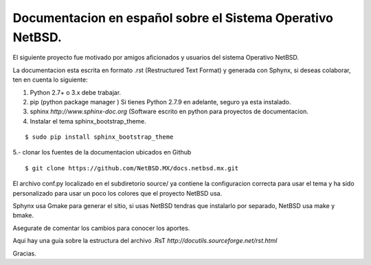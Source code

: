 Documentacion en español sobre el Sistema Operativo NetBSD.
==========================================================

El siguiente proyecto fue motivado por amigos aficionados y usuarios del
sistema Operativo NetBSD.

La documentacion esta escrita en formato .rst (Restructured Text Format) y generada
con Sphynx, si deseas colaborar, ten en cuenta lo siguiente:

1. Python 2.7+ o 3.x debe trabajar. 
2. pip (python package manager ) Si tienes Python 2.7.9 en adelante, seguro ya esta instalado.
3. sphinx *http://www.sphinx-doc.org* (Software escrito en python para proyectos de documentacion.
4. Instalar el tema sphinx_bootstrap_theme.

::

  $ sudo pip install sphinx_bootstrap_theme

5.- clonar los fuentes de la documentacion ubicados en Github

::

  $ git clone https://github.com/NetBSD.MX/docs.netbsd.mx.git


El archivo conf.py localizado en el subdiretorio source/ ya contiene la configuracion correcta
para usar el tema y ha sido personalizado para usar un poco los colores que el proyecto NetBSD
usa.

Sphynx usa Gmake para generar el sitio, si usas NetBSD tendras que instalarlo por separado, NetBSD usa make y bmake.

Asegurate de comentar los cambios para conocer los aportes.

Aqui hay una guía sobre la estructura del archivo .RsT *http://docutils.sourceforge.net/rst.html*

Gracias.





